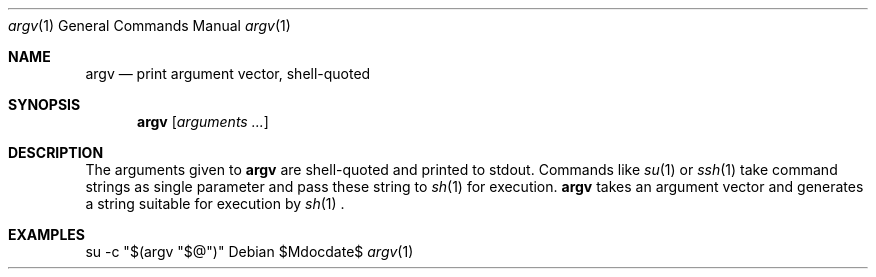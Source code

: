 .Dd $Mdocdate$
.Dt argv 1
.Os
.Sh NAME
.Nm argv
.Nd print argument vector, shell-quoted
.Sh SYNOPSIS
.Nm argv
.Op Ar arguments ...
.Sh DESCRIPTION
The arguments given to
.Nm
are shell-quoted and printed to stdout.
Commands like
.Xr su 1
or
.Xr ssh 1
take command strings as single parameter and pass these string to
.Xr sh 1
for execution.
.Nm
takes an argument vector and generates a string suitable for execution by
.Xr sh 1
\&.
.Sh EXAMPLES
.Bl
.It
su -c "$(argv "$@")"
.El
